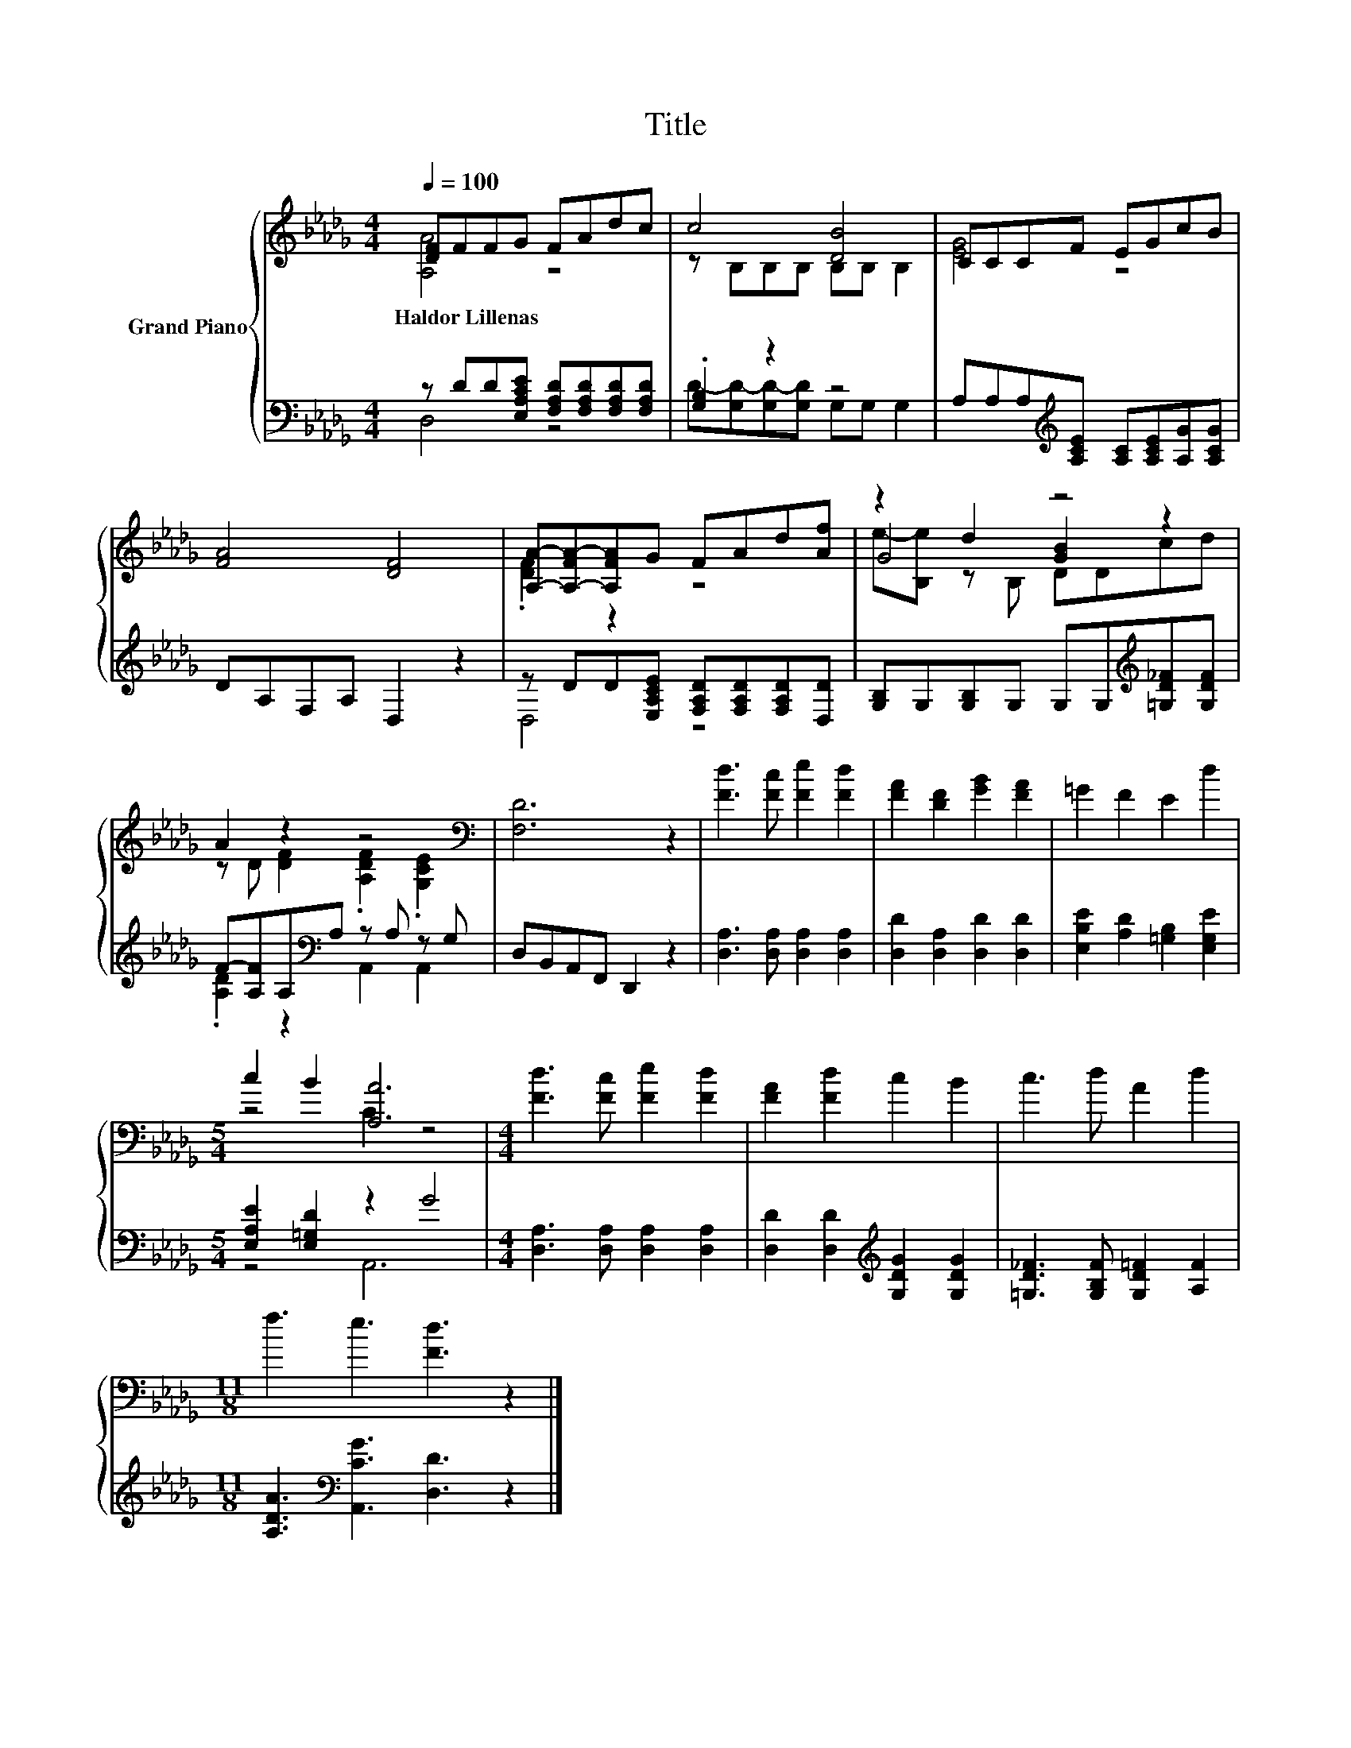 X:1
T:Title
%%score { ( 1 2 5 ) | ( 3 4 ) }
L:1/8
Q:1/4=100
M:4/4
K:Db
V:1 treble nm="Grand Piano"
V:2 treble 
V:5 treble 
V:3 bass 
V:4 bass 
V:1
 [DF]FFG FAdc | c4 [DB]4 | CCCF EGcB | [FA]4 [DF]4 | [A,A]-[A,-FA-][A,FA]G FAd[Af] | z2 d2 z4 | %6
w: Haldor~Lillenas * * * * * * *||||||
 A2 z2 z4[K:bass] | [F,D]6 z2 | [Fd]3 [Fc] [Fe]2 [Fd]2 | [FA]2 [DF]2 [GB]2 [FA]2 | =G2 F2 E2 d2 | %11
w: |||||
[M:5/4] c2 B2 [A,A]6 |[M:4/4] [Fd]3 [Fc] [Fe]2 [Fd]2 | [FA]2 [Fd]2 c2 B2 | c3 d A2 d2 | %15
w: ||||
[M:11/8] f3 e3 [Fd]3 z2 |] %16
w: |
V:2
 [A,A]4 z4 | z B,B,B, B,B, B,2 | [EG]4 z4 | x8 | .[DF]2 z2 z4 | G4 [GB]2 z2 | %6
 z D [DF]2 .[A,DF]2[K:bass] .[G,CE]2 | x8 | x8 | x8 | x8 |[M:5/4] z4 C2 z4 |[M:4/4] x8 | x8 | x8 | %15
[M:11/8] x11 |] %16
V:3
 z DD[E,A,CE] [F,A,D][F,A,D][F,A,D][F,A,D] | .[G,B,]2 z2 z4 | %2
 A,A,A,[K:treble][A,CE] [A,C][A,CE][A,G][A,CG] | DA,F,A, D,2 z2 | %4
 z DD[E,A,CE] [F,A,D][F,A,D][F,A,D][D,D] | [G,B,]G,[G,B,]G, G,G,[K:treble][=G,D_F][G,DF] | %6
 F-[A,F]A,[K:bass]A, z A, z G, | D,B,,A,,F,, D,,2 z2 | [D,A,]3 [D,A,] [D,A,]2 [D,A,]2 | %9
 [D,D]2 [D,A,]2 [D,D]2 [D,D]2 | [E,B,E]2 [A,D]2 [=G,B,]2 [E,G,E]2 | %11
[M:5/4] [E,A,E]2 [E,=G,D]2 z2 G4 |[M:4/4] [D,A,]3 [D,A,] [D,A,]2 [D,A,]2 | %13
 [D,D]2 [D,D]2[K:treble] [G,DG]2 [G,DG]2 | [=G,D_F]3 [G,B,F] [G,D=F]2 [A,F]2 | %15
[M:11/8] [A,DA]3[K:bass] [A,,CG]3 [D,D]3 z2 |] %16
V:4
 D,4 z4 | D-[G,D-][G,D-][G,D] G,G, G,2 | x3[K:treble] x5 | x8 | D,4 z4 | x6[K:treble] x2 | %6
 .[A,D]2 z2[K:bass] A,,2 A,,2 | x8 | x8 | x8 | x8 |[M:5/4] z4 A,,6 |[M:4/4] x8 | x4[K:treble] x4 | %14
 x8 |[M:11/8] x3[K:bass] x8 |] %16
V:5
 x8 | x8 | x8 | x8 | x8 | e-[B,e] z B, DDcd | x6[K:bass] x2 | x8 | x8 | x8 | x8 |[M:5/4] x10 | %12
[M:4/4] x8 | x8 | x8 |[M:11/8] x11 |] %16

